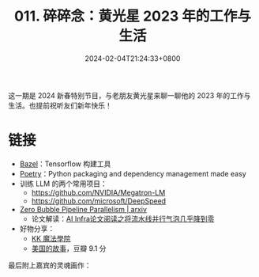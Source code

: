 #+TITLE: 011. 碎碎念：黄光星 2023 年的工作与生活
#+DATE: 2024-02-04T21:24:33+0800
#+LASTMOD: 2024-02-04T22:06:40+0800
#+OPTIONS: toc:nil num:nil
#+STARTUP: content
#+PODCAST_DURATION: 01:12:01
#+PODCAST_LENGTH: 20859128
#+PODCAST_IMAGE_SRC: guests/doyoubi2.jpg

这一期是 2024 新春特别节目，与老朋友黄光星来聊一聊他的 2023 年的工作与生活。也提前祝听友们新年快乐！

* 链接
- [[https://bazel.build/][Bazel]]：Tensorflow 构建工具
- [[https://python-poetry.org/][Poetry]]：Python packaging and dependency management made easy
- 训练 LLM 的两个常用项目：
  - https://github.com/NVIDIA/Megatron-LM
  - https://github.com/microsoft/DeepSpeed
- [[https://arxiv.org/abs/2401.10241][Zero Bubble Pipeline Parallelism | arxiv]]
  - 论文解读：[[https://mp.weixin.qq.com/s/PXjYm9dN8C9B8svMQ7nOvw][AI Infra论文阅读之将流水线并行气泡几乎降到零]]
- 好物分享：
  - [[https://www.krenzartwork.com/][KK 魔法學院]]
  - [[https://book.douban.com/subject/27665420/][美国的故事]]，豆瓣 9.1 分

最后附上嘉宾的灵魂画作：
[[/images/doyoubi-drawing.jpg]]
